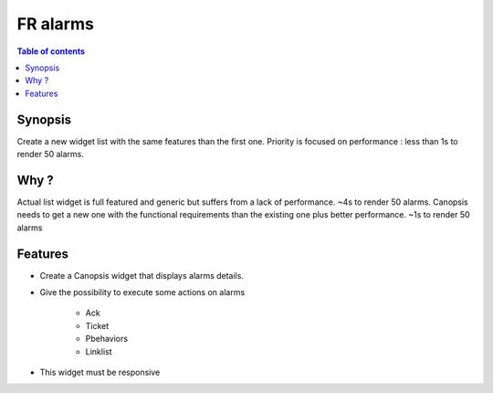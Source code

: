 FR alarms
---------

.. contents:: Table of contents


.. image:: ../_static/


Synopsis
========

Create a new widget list with the same features than the first one.  
Priority is focused on performance : less than 1s to render 50 alarms.


Why ?
=====

Actual list widget is full featured and generic but suffers from a lack of performance. ~4s to render 50 alarms.  
Canopsis needs to get a new one with the functional requirements than the existing one plus better performance. ~1s to render 50 alarms


Features
========

- Create a Canopsis widget that displays alarms details.

- Give the possibility to execute some actions on alarms

    - Ack
    - Ticket
    - Pbehaviors
    - Linklist
    
- This widget must be responsive

